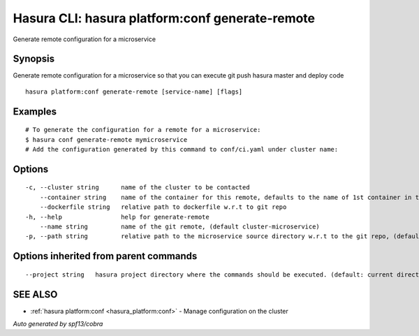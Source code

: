 .. _hasura_platform:conf_generate-remote:

Hasura CLI: hasura platform:conf generate-remote
------------------------------------------------

Generate remote configuration for a microservice

Synopsis
~~~~~~~~


Generate remote configuration for a microservice so that you can execute git push hasura master and deploy code

::

  hasura platform:conf generate-remote [service-name] [flags]

Examples
~~~~~~~~

::

    # To generate the configuration for a remote for a microservice:
    $ hasura conf generate-remote mymicroservice
    # Add the configuration generated by this command to conf/ci.yaml under cluster name:


Options
~~~~~~~

::

  -c, --cluster string      name of the cluster to be contacted
      --container string    name of the container for this remote, defaults to the name of 1st container in the deployment spec
      --dockerfile string   relative path to dockerfile w.r.t to git repo
  -h, --help                help for generate-remote
      --name string         name of the git remote, (default cluster-microservice)
  -p, --path string         relative path to the microservice source directory w.r.t to the git repo, (default microservices/microservice)

Options inherited from parent commands
~~~~~~~~~~~~~~~~~~~~~~~~~~~~~~~~~~~~~~

::

      --project string   hasura project directory where the commands should be executed. (default: current directory)

SEE ALSO
~~~~~~~~

* :ref:`hasura platform:conf <hasura_platform:conf>` 	 - Manage configuration on the cluster

*Auto generated by spf13/cobra*
